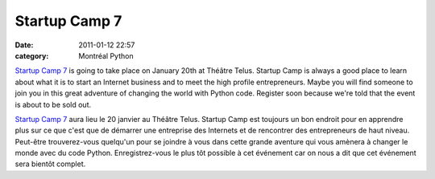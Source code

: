 Startup Camp 7
##############
:date: 2011-01-12 22:57
:category: Montréal Python

`Startup Camp 7`_ is going to take place on January 20th at Théâtre
Telus. Startup Camp is always a good place to learn about what it is to
start an Internet business and to meet the high profile entrepreneurs.
Maybe you will find someone to join you in this great adventure of
changing the world with Python code. Register soon because we're told
that the event is about to be sold out.

.. raw:: html

   <div>

`Startup Camp 7`_ aura lieu le 20 janvier au Théâtre Telus. Startup Camp
est toujours un bon endroit pour en apprendre plus sur ce que c'est que
de démarrer une entreprise des Internets et de rencontrer des
entrepreneurs de haut niveau. Peut-être trouverez-vous quelqu'un pour se
joindre à vous dans cette grande aventure qui vous amènera à changer le
monde avec du code Python. Enregistrez-vous le plus tôt possible à cet
événement car on nous a dit que cet événement sera bientôt complet.

.. raw:: html

   </div>

.. raw:: html

   </p>

.. _Startup Camp 7: http://scmtl7.wikidot.com/

